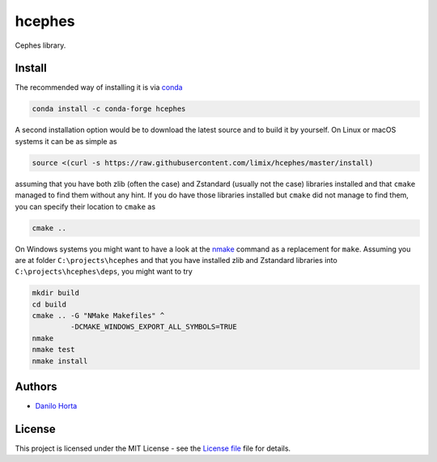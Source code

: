hcephes
=======

|Build-Status| |Win-Build-Status| |Codacy-Grade|

Cephes library.

Install
-------

The recommended way of installing it is via conda_

.. code:: bash

    conda install -c conda-forge hcephes

A second installation option would be to download the latest source and to
build it by yourself.
On Linux or macOS systems it can be as simple as

.. code:: bash

    source <(curl -s https://raw.githubusercontent.com/limix/hcephes/master/install)

assuming that you have both zlib (often the case) and Zstandard (usually not
the case) libraries installed and that ``cmake`` managed to find them without
any hint.
If you do have those libraries installed but ``cmake`` did not manage to find
them, you can specify their location to ``cmake`` as

.. code:: bash

    cmake ..

On Windows systems you might want to have a look at the nmake_ command
as a replacement for ``make``.
Assuming you are at folder ``C:\projects\hcephes`` and that you have installed
zlib and Zstandard libraries into ``C:\projects\hcephes\deps``, you might want
to try

.. code:: dos

    mkdir build
    cd build
    cmake .. -G "NMake Makefiles" ^
             -DCMAKE_WINDOWS_EXPORT_ALL_SYMBOLS=TRUE
    nmake
    nmake test
    nmake install

Authors
-------

* `Danilo Horta`_

License
-------

This project is licensed under the MIT License - see the `License file`_ file
for details.


.. |Build-Status| image:: https://travis-ci.org/limix/hcephes.svg?branch=master
    :target: https://travis-ci.org/limix/hcephes

.. |Win-Build-Status| image:: https://ci.appveyor.com/api/projects/status/xryjgvyt2vbq56qj/branch/master?svg=true
    :target: https://ci.appveyor.com/project/Horta/hcephes/branch/master

.. |Codacy-Grade| image:: https://api.codacy.com/project/badge/Grade/83c5d8cd22cb46b3bc5eaa16fd18fa69
    :target: https://www.codacy.com/app/danilo.horta/hcephes?utm_source=github.com&amp;utm_medium=referral&amp;utm_content=limix/hcephes&amp;utm_campaign=Badge_Grade

.. _conda: http://conda.pydata.org/docs/index.html

.. _License file: https://raw.githubusercontent.com/limix/hcephes/master/LICENSE.txt

.. _Danilo Horta: https://github.com/horta

.. _nmake: https://msdn.microsoft.com/en-us/library/dd9y37ha.aspx

